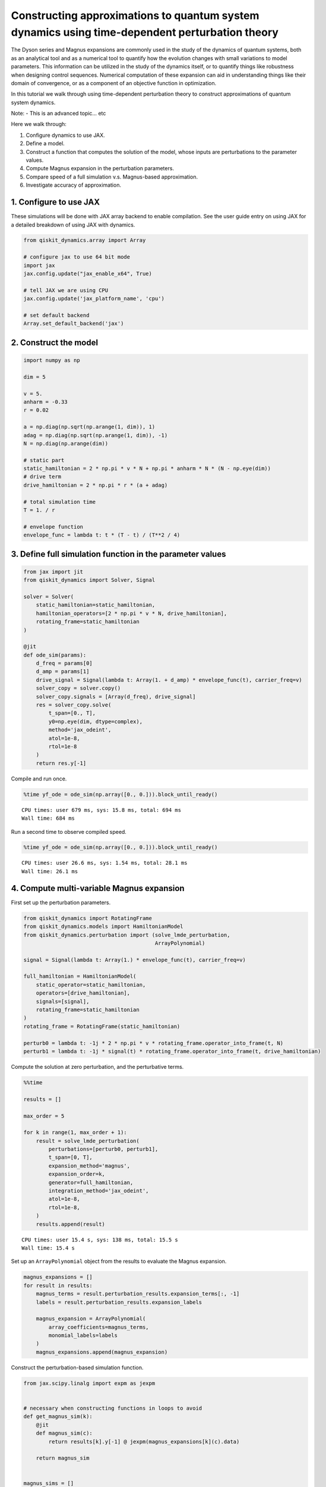 Constructing approximations to quantum system dynamics using time-dependent perturbation theory
===============================================================================================

The Dyson series and Magnus expansions are commonly used in the study of
the dynamics of quantum systems, both as an analytical tool and as a
numerical tool to quantify how the evolution changes with small
variations to model parameters. This information can be utilized in the
study of the dynamics itself, or to quantify things like robustness when
designing control sequences. Numerical computation of these expansion
can aid in understanding things like their domain of convergence, or as
a component of an objective function in optimization.

In this tutorial we walk through using time-dependent perturbation
theory to construct approximations of quantum system dynamics.

Note: - This is an advanced topic… etc

Here we walk through:

1. Configure dynamics to use JAX.
2. Define a model.
3. Construct a function that computes the solution of the model, whose
   inputs are perturbations to the parameter values.
4. Compute Magnus expansion in the perturbation parameters.
5. Compare speed of a full simulation v.s. Magnus-based approximation.
6. Investigate accuracy of approximation.

1. Configure to use JAX
-----------------------

These simulations will be done with JAX array backend to enable
compilation. See the user guide entry on using JAX for a detailed
breakdown of using JAX with dynamics.

.. code:: ipython3

    from qiskit_dynamics.array import Array
    
    # configure jax to use 64 bit mode
    import jax
    jax.config.update("jax_enable_x64", True)
    
    # tell JAX we are using CPU
    jax.config.update('jax_platform_name', 'cpu')
    
    # set default backend
    Array.set_default_backend('jax')

2. Construct the model
----------------------

.. code:: ipython3

    import numpy as np
    
    dim = 5
    
    v = 5.
    anharm = -0.33
    r = 0.02
    
    a = np.diag(np.sqrt(np.arange(1, dim)), 1)
    adag = np.diag(np.sqrt(np.arange(1, dim)), -1)
    N = np.diag(np.arange(dim))
    
    # static part
    static_hamiltonian = 2 * np.pi * v * N + np.pi * anharm * N * (N - np.eye(dim))
    # drive term
    drive_hamiltonian = 2 * np.pi * r * (a + adag)
    
    # total simulation time
    T = 1. / r
    
    # envelope function
    envelope_func = lambda t: t * (T - t) / (T**2 / 4)

3. Define full simulation function in the parameter values
----------------------------------------------------------

.. code:: ipython3

    from jax import jit
    from qiskit_dynamics import Solver, Signal
    
    solver = Solver(
        static_hamiltonian=static_hamiltonian,
        hamiltonian_operators=[2 * np.pi * v * N, drive_hamiltonian],
        rotating_frame=static_hamiltonian
    )
    
    @jit
    def ode_sim(params):
        d_freq = params[0]
        d_amp = params[1]
        drive_signal = Signal(lambda t: Array(1. + d_amp) * envelope_func(t), carrier_freq=v)
        solver_copy = solver.copy()
        solver_copy.signals = [Array(d_freq), drive_signal]
        res = solver_copy.solve(
            t_span=[0., T],
            y0=np.eye(dim, dtype=complex),
            method='jax_odeint',
            atol=1e-8,
            rtol=1e-8
        )
        return res.y[-1]

Compile and run once.

.. code:: ipython3

    %time yf_ode = ode_sim(np.array([0., 0.])).block_until_ready()


.. parsed-literal::

    CPU times: user 679 ms, sys: 15.8 ms, total: 694 ms
    Wall time: 684 ms


Run a second time to observe compiled speed.

.. code:: ipython3

    %time yf_ode = ode_sim(np.array([0., 0.])).block_until_ready()


.. parsed-literal::

    CPU times: user 26.6 ms, sys: 1.54 ms, total: 28.1 ms
    Wall time: 26.1 ms


4. Compute multi-variable Magnus expansion
------------------------------------------

First set up the perturbation parameters.

.. code:: ipython3

    from qiskit_dynamics import RotatingFrame
    from qiskit_dynamics.models import HamiltonianModel
    from qiskit_dynamics.perturbation import (solve_lmde_perturbation,
                                              ArrayPolynomial)
    
    signal = Signal(lambda t: Array(1.) * envelope_func(t), carrier_freq=v)
    
    full_hamiltonian = HamiltonianModel(
        static_operator=static_hamiltonian,
        operators=[drive_hamiltonian],
        signals=[signal],
        rotating_frame=static_hamiltonian
    )
    rotating_frame = RotatingFrame(static_hamiltonian)
    
    perturb0 = lambda t: -1j * 2 * np.pi * v * rotating_frame.operator_into_frame(t, N)
    perturb1 = lambda t: -1j * signal(t) * rotating_frame.operator_into_frame(t, drive_hamiltonian)

Compute the solution at zero perturbation, and the perturbative terms.

.. code:: ipython3

    %%time
    
    results = []
    
    max_order = 5
    
    for k in range(1, max_order + 1):
        result = solve_lmde_perturbation(
            perturbations=[perturb0, perturb1],
            t_span=[0, T],
            expansion_method='magnus',
            expansion_order=k,
            generator=full_hamiltonian,
            integration_method='jax_odeint',
            atol=1e-8,
            rtol=1e-8,
        )
        results.append(result)


.. parsed-literal::

    CPU times: user 15.4 s, sys: 138 ms, total: 15.5 s
    Wall time: 15.4 s


Set up an ``ArrayPolynomial`` object from the results to evaluate the
Magnus expansion.

.. code:: ipython3

    magnus_expansions = []
    for result in results:
        magnus_terms = result.perturbation_results.expansion_terms[:, -1]
        labels = result.perturbation_results.expansion_labels
    
        magnus_expansion = ArrayPolynomial(
            array_coefficients=magnus_terms,
            monomial_labels=labels
        )
        magnus_expansions.append(magnus_expansion)

Construct the perturbation-based simulation function.

.. code:: ipython3

    from jax.scipy.linalg import expm as jexpm
    
    
    # necessary when constructing functions in loops to avoid 
    def get_magnus_sim(k):
        @jit
        def magnus_sim(c):
            return results[k].y[-1] @ jexpm(magnus_expansions[k](c).data)
        
        return magnus_sim
    
    
    magnus_sims = []
    for k in range(max_order):
        magnus_sims.append(get_magnus_sim(k))

5. Compare speed of ODE-based simulation and Magnus simulation
--------------------------------------------------------------

Compile and run once.

.. code:: ipython3

    %time yf_magnus = magnus_sims[-1](np.array([0., 0.])).block_until_ready()


.. parsed-literal::

    CPU times: user 557 ms, sys: 11.9 ms, total: 569 ms
    Wall time: 553 ms


Run again to observe compiled speed.

.. code:: ipython3

    %time yf_magnus = magnus_sims[-1](np.array([0., 0.])).block_until_ready()


.. parsed-literal::

    CPU times: user 63 µs, sys: 13 µs, total: 76 µs
    Wall time: 71.8 µs


Verify agreement of the no-perturbation solution.

.. code:: ipython3

    def fidelity(U, V):
        return np.abs((U.conj() * V).sum() / dim) ** 2

.. code:: ipython3

    fidelity(yf_magnus, yf_ode)




.. parsed-literal::

    1.0000002789977782



6. Empirically observe accuracy over parameter ranges at various orders
-----------------------------------------------------------------------

First, observe the range of valid approximation

.. code:: ipython3

    import matplotlib.pyplot as plt
    
    direction = np.array([1., 0.])
    
    fidelities = [[] for _ in range(max_order)]
    
    perturb_vals = np.linspace(-0.005, 0.005, 50)
    for d in perturb_vals:
        c = d * direction
        
        y_ode = ode_sim(c)
        
        for fidelity_list, magnus_sim in zip(fidelities, magnus_sims):
            y_magnus = magnus_sim(c)
            fidelity_list.append(fidelity(y_ode, y_magnus))
    
    for order, fidelity_list in enumerate(fidelities):
        plt.plot(perturb_vals, fidelity_list, label=f'order={order + 1}')
    
    plt.legend()




.. parsed-literal::

    <matplotlib.legend.Legend at 0x144d669b0>




.. image:: constructing_solution_approximations_files/constructing_solution_approximations_27_1.png


.. code:: ipython3

    plt.ylim((0.999, 1.))
    
    for order, fidelity_list in enumerate(fidelities):
        plt.plot(perturb_vals, fidelity_list, label=f'order={order + 1}')
    
    plt.legend()




.. parsed-literal::

    <matplotlib.legend.Legend at 0x14543ea70>




.. image:: constructing_solution_approximations_files/constructing_solution_approximations_28_1.png


.. code:: ipython3

    fidelities = [[] for _ in range(max_order)]
    
    direction = np.array([0., 1.])
    
    perturb_vals = np.linspace(-3.0, 3.0, 50)
    for d in perturb_vals:
        c = d * direction
        
        y_ode = ode_sim(c)
        
        for fidelity_list, magnus_sim in zip(fidelities, magnus_sims):
            y_magnus = magnus_sim(c)
            fidelity_list.append(fidelity(y_ode, y_magnus))
    
    for order, fidelity_list in enumerate(fidelities):
        plt.plot(perturb_vals, fidelity_list, label=f'order={order + 1}')
    
    plt.legend()




.. parsed-literal::

    <matplotlib.legend.Legend at 0x141785630>




.. image:: constructing_solution_approximations_files/constructing_solution_approximations_29_1.png


.. code:: ipython3

    plt.ylim((0.999, 1.))
    
    for order, fidelity_list in enumerate(fidelities):
        plt.plot(perturb_vals, fidelity_list, label=f'order={order + 1}')
    
    plt.legend()




.. parsed-literal::

    <matplotlib.legend.Legend at 0x145489840>




.. image:: constructing_solution_approximations_files/constructing_solution_approximations_30_1.png


.. code:: ipython3

    fidelities = [[] for _ in range(max_order)]
    
    direction = np.array([0.002, 2.])
    
    perturb_vals = np.linspace(-1.0, 1.0, 50)
    for d in perturb_vals:
        c = d * direction
        
        y_ode = ode_sim(c)
        
        for fidelity_list, magnus_sim in zip(fidelities, magnus_sims):
            y_magnus = magnus_sim(c)
            fidelity_list.append(fidelity(y_ode, y_magnus))
    
    for order, fidelity_list in enumerate(fidelities):
        plt.plot(perturb_vals, fidelity_list, label=f'order={order + 1}')
    
    plt.legend()




.. parsed-literal::

    <matplotlib.legend.Legend at 0x145465990>




.. image:: constructing_solution_approximations_files/constructing_solution_approximations_31_1.png


.. code:: ipython3

    plt.ylim((0.999, 1.))
    
    for order, fidelity_list in enumerate(fidelities):
        plt.plot(perturb_vals, fidelity_list, label=f'order={order + 1}')
    
    plt.legend()




.. parsed-literal::

    <matplotlib.legend.Legend at 0x144e63820>




.. image:: constructing_solution_approximations_files/constructing_solution_approximations_32_1.png


